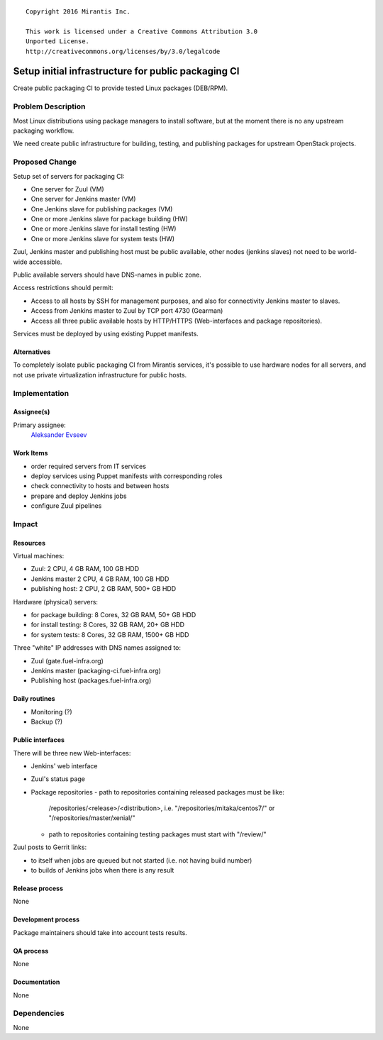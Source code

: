 ::

  Copyright 2016 Mirantis Inc.

  This work is licensed under a Creative Commons Attribution 3.0
  Unported License.
  http://creativecommons.org/licenses/by/3.0/legalcode

====================================================
Setup initial infrastructure for public packaging CI
====================================================

Create public packaging CI to provide tested Linux packages (DEB/RPM).

Problem Description
===================

Most Linux distributions using package managers to install software, but
at the moment there is no any upstream packaging workflow.

We need create public infrastructure for building, testing, and
publishing packages for upstream OpenStack projects.

Proposed Change
===============

Setup set of servers for packaging CI:

* One server for Zuul (VM)
* One server for Jenkins master (VM)
* One Jenkins slave for publishing packages (VM)
* One or more Jenkins slave for package building (HW)
* One or more Jenkins slave for install testing (HW)
* One or more Jenkins slave for system tests (HW)

Zuul, Jenkins master and publishing host must be public available, other
nodes (jenkins slaves) not need to be world-wide accessible.

Public available servers should have DNS-names in public zone.

Access restrictions should permit:

* Access to all hosts by SSH for management purposes, and also for connectivity
  Jenkins master to slaves.
* Access from Jenkins master to Zuul by TCP port 4730 (Gearman)
* Access all three public available hosts by HTTP/HTTPS (Web-interfaces and
  package repositories).

Services must be deployed by using existing Puppet manifests.

Alternatives
------------

To completely isolate public packaging CI from Mirantis services, it's
possible to use hardware nodes for all servers, and not use private
virtualization infrastructure for public hosts.

Implementation
==============

Assignee(s)
-----------

Primary assignee:
 `Aleksander Evseev <https://launchpad.net/~aevseev-h>`_

Work Items
----------

* order required servers from IT services
* deploy services using Puppet manifests with corresponding roles
* check connectivity to hosts and between hosts
* prepare and deploy Jenkins jobs
* configure Zuul pipelines

Impact
======

Resources
---------

Virtual machines:

* Zuul: 2 CPU, 4 GB RAM, 100 GB HDD
* Jenkins master 2 CPU, 4 GB RAM, 100 GB HDD
* publishing host: 2 CPU, 2 GB RAM, 500+ GB HDD

Hardware (physical) servers:

* for package building: 8 Cores, 32 GB RAM, 50+ GB HDD
* for install testing: 8 Cores, 32 GB RAM, 20+ GB HDD
* for system tests: 8 Cores, 32 GB RAM, 1500+ GB HDD

Three "white" IP addresses with DNS names assigned to:

* Zuul (gate.fuel-infra.org)
* Jenkins master (packaging-ci.fuel-infra.org)
* Publishing host (packages.fuel-infra.org)

Daily routines
--------------

* Monitoring (?)
* Backup (?)

Public interfaces
-----------------

There will be three new Web-interfaces:

* Jenkins' web interface
* Zuul's status page
* Package repositories
  - path to repositories containing released packages must be like:
    /repositories/<release>/<distribution>, i.e. "/repositories/mitaka/centos7/" or
    "/repositories/master/xenial/"
  - path to repositories containing testing packages must start with "/review/"

Zuul posts to Gerrit links:

* to itself when jobs are queued but not started (i.e. not having build number)
* to builds of Jenkins jobs when there is any result

Release process
---------------

None

Development process
-------------------

Package maintainers should take into account tests results.

QA process
----------

None

Documentation
-------------

None

Dependencies
============

None
